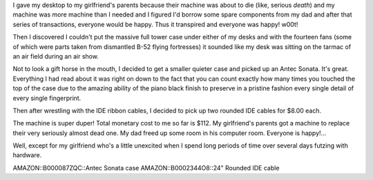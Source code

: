 .. title: Got a new case
.. slug: newcase
.. date: 2004-11-22 19:20:05
.. tags: content, hardware

I gave my desktop to my girlfriend's parents because their machine was
about to die (like, serious *death*) and my machine was more machine
than I needed and I figured I'd borrow some spare components from my dad
and after that series of transactions, everyone would be happy. Thus it
transpired and everyone was happy! w00t!

Then I discovered I couldn't put the massive full tower case under
either of my desks and with the fourteen fans (some of which were parts
taken from dismantled B-52 flying fortresses) it sounded like my desk
was sitting on the tarmac of an air field during an air show.

Not to look a gift horse in the mouth, I decided to get a smaller
quieter case and picked up an Antec Sonata. It's great. Everything I had
read about it was right on down to the fact that you can count exactly
how many times you touched the top of the case due to the amazing
ability of the piano black finish to preserve in a pristine fashion
every single detail of every single fingerprint.

Then after wrestling with the IDE ribbon cables, I decided to pick up
two rounded IDE cables for $8.00 each.

The machine is super duper! Total monetary cost to me so far is $112. My
girlfriend's parents got a machine to replace their very seriously
almost dead one. My dad freed up some room in his computer room.
Everyone is happy!...

Well, except for my girlfriend who's a little unexcited when I spend
long periods of time over several days futzing with hardware.

AMAZON::B000087ZQC::Antec Sonata case AMAZON::B0002344O8::24" Rounded
IDE cable
